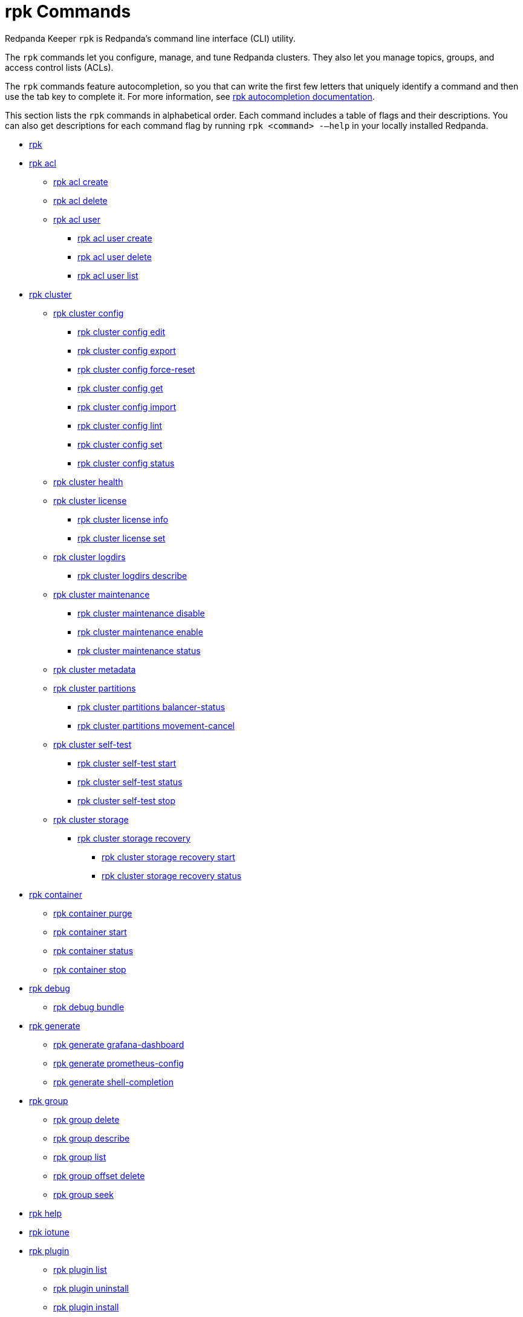 = rpk Commands
:description: rpk Commands

Redpanda Keeper `rpk` is Redpanda's command line interface (CLI) utility.

The `rpk` commands let you configure, manage, and tune Redpanda clusters. They also let you manage topics, groups, and access control lists (ACLs).

The `rpk` commands feature autocompletion, so you that can write the first few letters that uniquely identify a command and then use the tab key to complete it. For more information, see link:./rpk-generate/rpk-generate-shell-completion[rpk autocompletion documentation].

This section lists the `rpk` commands in alphabetical order. Each command includes a table of flags and their descriptions. You can also get descriptions for each command flag by running `rpk <command> -–help` in your locally installed Redpanda.

* link:rpk-commands[rpk]
* link:rpk-acl[rpk acl]
 ** link:rpk-acl/rpk-acl-create[rpk acl create]
 ** link:rpk-acl/rpk-acl-delete[rpk acl delete]
 ** link:rpk-acl/rpk-acl-user[rpk acl user]
  *** link:rpk-acl/rpk-acl-user-create[rpk acl user create]
  *** link:rpk-acl/rpk-acl-user-delete[rpk acl user delete]
  *** link:rpk-acl/rpk-acl-user-list[rpk acl user list]
* link:rpk-cluster[rpk cluster]
 ** link:rpk-cluster/rpk-cluster-config[rpk cluster config]
  *** link:rpk-cluster/rpk-cluster-config-edit[rpk cluster config edit]
  *** link:rpk-cluster/rpk-cluster-config-export[rpk cluster config export]
  *** link:rpk-cluster/rpk-cluster-config-force-reset[rpk cluster config force-reset]
  *** link:rpk-cluster/rpk-cluster-config-get[rpk cluster config get]
  *** link:rpk-cluster/rpk-cluster-config-import[rpk cluster config import]
  *** link:rpk-cluster/rpk-cluster-config-lint[rpk cluster config lint]
  *** link:rpk-cluster/rpk-cluster-config-set[rpk cluster config set]
  *** link:rpk-cluster/rpk-cluster-config-status[rpk cluster config status]
 ** link:rpk-cluster/rpk-cluster-health[rpk cluster health]
 ** link:rpk-cluster/rpk-cluster-license[rpk cluster license]
  *** link:rpk-cluster/rpk-cluster-license-info[rpk cluster license info]
  *** link:rpk-cluster/rpk-cluster-license-set[rpk cluster license set]
 ** link:rpk-cluster/rpk-cluster-logdirs[rpk cluster logdirs]
  *** link:rpk-cluster/rpk-cluster-logdirs-describe[rpk cluster logdirs describe]
 ** link:rpk-cluster/rpk-cluster-maintenance[rpk cluster maintenance]
  *** link:rpk-cluster/rpk-cluster-maintenance-disable[rpk cluster maintenance disable]
  *** link:rpk-cluster/rpk-cluster-maintenance-enable[rpk cluster maintenance enable]
  *** link:rpk-cluster/rpk-cluster-maintenance-status[rpk cluster maintenance status]
 ** link:rpk-cluster/rpk-cluster-metadata[rpk cluster metadata]
 ** link:rpk-cluster/rpk-cluster-partitions[rpk cluster partitions]
  *** link:rpk-cluster/rpk-cluster-partitions-balancer-status[rpk cluster partitions balancer-status]
  *** link:rpk-cluster/rpk-cluster-partitions-movement-cancel[rpk cluster partitions movement-cancel]
 ** link:rpk-cluster/rpk-cluster-self-test[rpk cluster self-test]
  *** link:rpk-cluster/rpk-cluster-self-test-start[rpk cluster self-test start]
  *** link:rpk-cluster/rpk-cluster-self-test-status[rpk cluster self-test status]
  *** link:rpk-cluster/rpk-cluster-self-test-stop[rpk cluster self-test stop]
 ** link:rpk-cluster/rpk-cluster-storage[rpk cluster storage]
  *** link:rpk-cluster/rpk-cluster-storage-recovery[rpk cluster storage recovery]
   **** link:rpk-cluster/rpk-cluster-storage-recovery-start[rpk cluster storage recovery start]
   **** link:rpk-cluster/rpk-cluster-storage-recovery-status[rpk cluster storage recovery status]
* link:rpk-container[rpk container]
 ** link:rpk-container/rpk-container-purge[rpk container purge]
 ** link:rpk-container/rpk-container-start[rpk container start]
 ** link:rpk-container/rpk-container-status[rpk container status]
 ** link:rpk-container/rpk-container-stop[rpk container stop]
* link:rpk-debug[rpk debug]
 ** link:rpk-debug/rpk-debug-bundle[rpk debug bundle]
* link:rpk-generate[rpk generate]
 ** link:rpk-generate/rpk-generate-grafana-dashboard[rpk generate grafana-dashboard]
 ** link:rpk-generate/rpk-generate-prometheus-config[rpk generate prometheus-config]
 ** link:rpk-generate/rpk-generate-shell-completion[rpk generate shell-completion]
* link:rpk-group[rpk group]
 ** link:rpk-group/rpk-group-delete[rpk group delete]
 ** link:rpk-group/rpk-group-describe[rpk group describe]
 ** link:rpk-group/rpk-group-list[rpk group list]
 ** link:rpk-group/rpk-group-offset-delete[rpk group offset delete]
 ** link:rpk-group/rpk-group-seek[rpk group seek]
* link:rpk-help[rpk help]
* link:rpk-iotune[rpk iotune]
* link:rpk-plugin[rpk plugin]
 ** link:rpk-plugin/rpk-plugin-list[rpk plugin list]
 ** link:rpk-plugin/rpk-plugin-uninstall[rpk plugin uninstall]
 ** link:rpk-plugin/rpk-plugin-install[rpk plugin install]
* link:rpk-redpanda[rpk redpanda]
 ** link:rpk-redpanda/rpk-redpanda-admin[rpk redpanda admin]
  *** link:rpk-redpanda/rpk-redpanda-admin-brokers[rpk redpanda admin brokers]
   **** link:rpk-redpanda/rpk-redpanda-admin-brokers-decommission[rpk redpanda admin brokers decommission]
    ***** link:rpk-redpanda/rpk-redpanda-admin-brokers-decommission-status[rpk redpanda admin brokers decommission status]
   **** link:rpk-redpanda/rpk-redpanda-admin-brokers-list[rpk redpanda admin brokers list]
   **** link:rpk-redpanda/rpk-redpanda-admin-brokers-recommission[rpk redpanda admin brokers recommission]
  *** link:rpk-redpanda/rpk-redpanda-admin-config[rpk redpanda admin config]
   **** link:rpk-redpanda/rpk-redpanda-admin-config-log-level-set[rpk redpanda admin config log-level set]
   **** link:rpk-redpanda/rpk-redpanda-admin-config-log-level[rpk redpanda admin config log-level]
   **** link:rpk-redpanda/rpk-redpanda-admin-config-print[rpk redpanda admin config print]
  *** link:rpk-redpanda/rpk-redpanda-admin-partitions[rpk redpanda admin partitions]
   **** link:rpk-redpanda/rpk-redpanda-admin-partitions-list[rpk redpanda admin partitions list]
 ** link:rpk-redpanda/rpk-redpanda-check[rpk redpanda check]
 ** link:rpk-redpanda/rpk-redpanda-config[rpk redpanda config]
  *** link:rpk-redpanda/rpk-redpanda-config-bootstrap[rpk redpanda config bootstrap]
  *** link:rpk-redpanda/rpk-redpanda-config-init[rpk redpanda config init]
  *** link:rpk-redpanda/rpk-redpanda-config-set[rpk redpanda config set]
 ** link:rpk-redpanda/rpk-redpanda-mode[rpk redpanda mode]
 ** link:rpk-redpanda/rpk-redpanda-start[rpk redpanda start]
 ** link:rpk-redpanda/rpk-redpanda-stop[rpk redpanda stop]
 ** link:rpk-redpanda/rpk-redpanda-tune[rpk redpanda tune]
  *** link:rpk-redpanda/rpk-redpanda-tune-list[rpk redpanda tune list]
* link:rpk-topic[rpk topic]
 ** link:rpk-topic/rpk-topic-add-partitions[rpk topic add-partitions]
 ** link:rpk-topic/rpk-topic-alter-config[rpk topic alter-config]
 ** link:rpk-topic/rpk-topic-consume[rpk topic consume]
 ** link:rpk-topic/rpk-topic-create[rpk topic create]
 ** link:rpk-topic/rpk-topic-delete[rpk topic delete]
 ** link:rpk-topic/rpk-topic-describe[rpk topic describe]
 ** link:rpk-topic/rpk-topic-list[rpk topic list]
 ** link:rpk-topic/rpk-topic-produce[rpk topic-produce]
* link:rpk-version[rpk version]

== Related topics

* xref:get-started:rpk-install.adoc[Introduction to rpk]
